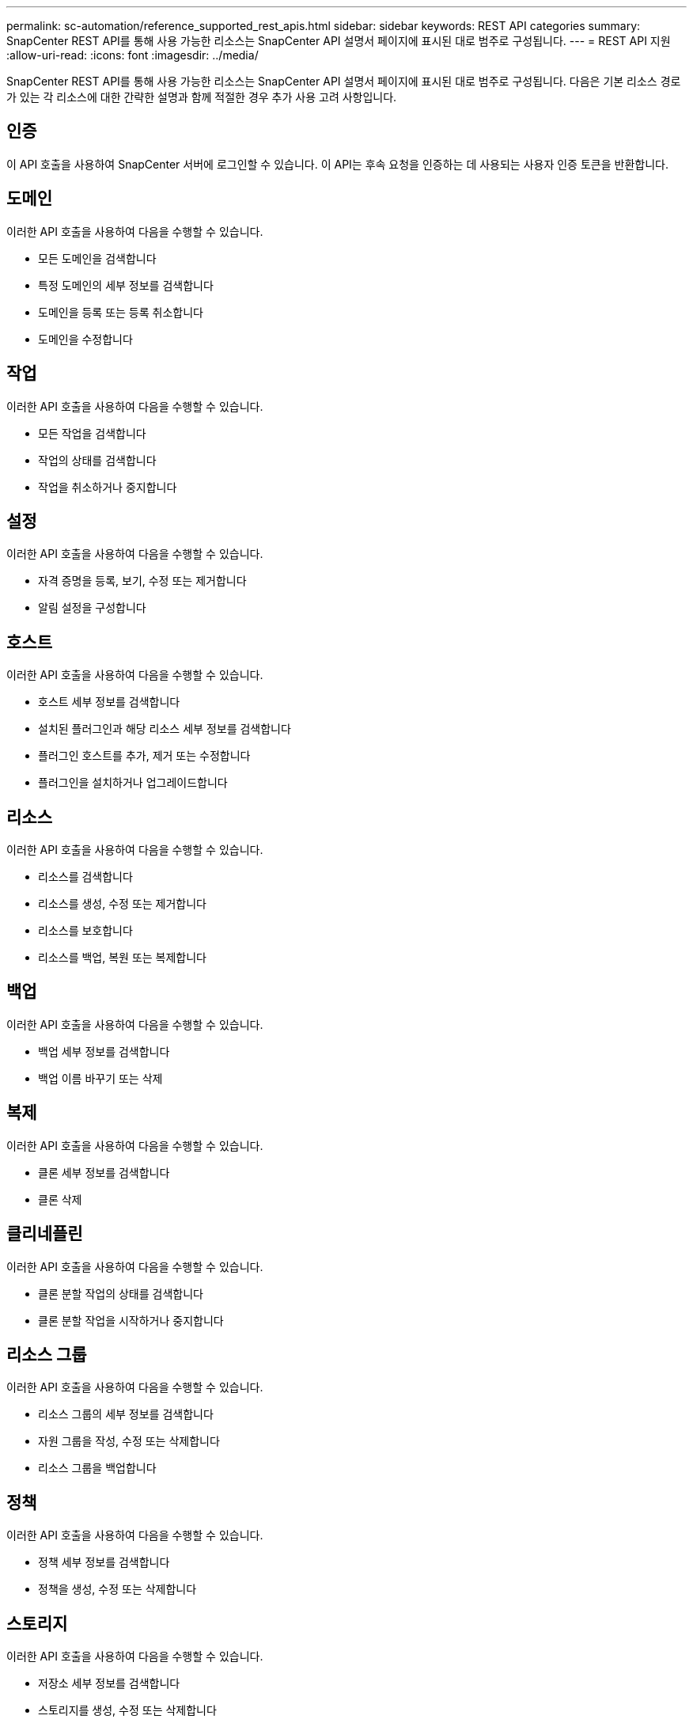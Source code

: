 ---
permalink: sc-automation/reference_supported_rest_apis.html 
sidebar: sidebar 
keywords: REST API categories 
summary: SnapCenter REST API를 통해 사용 가능한 리소스는 SnapCenter API 설명서 페이지에 표시된 대로 범주로 구성됩니다. 
---
= REST API 지원
:allow-uri-read: 
:icons: font
:imagesdir: ../media/


[role="lead"]
SnapCenter REST API를 통해 사용 가능한 리소스는 SnapCenter API 설명서 페이지에 표시된 대로 범주로 구성됩니다. 다음은 기본 리소스 경로가 있는 각 리소스에 대한 간략한 설명과 함께 적절한 경우 추가 사용 고려 사항입니다.



== 인증

이 API 호출을 사용하여 SnapCenter 서버에 로그인할 수 있습니다. 이 API는 후속 요청을 인증하는 데 사용되는 사용자 인증 토큰을 반환합니다.



== 도메인

이러한 API 호출을 사용하여 다음을 수행할 수 있습니다.

* 모든 도메인을 검색합니다
* 특정 도메인의 세부 정보를 검색합니다
* 도메인을 등록 또는 등록 취소합니다
* 도메인을 수정합니다




== 작업

이러한 API 호출을 사용하여 다음을 수행할 수 있습니다.

* 모든 작업을 검색합니다
* 작업의 상태를 검색합니다
* 작업을 취소하거나 중지합니다




== 설정

이러한 API 호출을 사용하여 다음을 수행할 수 있습니다.

* 자격 증명을 등록, 보기, 수정 또는 제거합니다
* 알림 설정을 구성합니다




== 호스트

이러한 API 호출을 사용하여 다음을 수행할 수 있습니다.

* 호스트 세부 정보를 검색합니다
* 설치된 플러그인과 해당 리소스 세부 정보를 검색합니다
* 플러그인 호스트를 추가, 제거 또는 수정합니다
* 플러그인을 설치하거나 업그레이드합니다




== 리소스

이러한 API 호출을 사용하여 다음을 수행할 수 있습니다.

* 리소스를 검색합니다
* 리소스를 생성, 수정 또는 제거합니다
* 리소스를 보호합니다
* 리소스를 백업, 복원 또는 복제합니다




== 백업

이러한 API 호출을 사용하여 다음을 수행할 수 있습니다.

* 백업 세부 정보를 검색합니다
* 백업 이름 바꾸기 또는 삭제




== 복제

이러한 API 호출을 사용하여 다음을 수행할 수 있습니다.

* 클론 세부 정보를 검색합니다
* 클론 삭제




== 클리네플린

이러한 API 호출을 사용하여 다음을 수행할 수 있습니다.

* 클론 분할 작업의 상태를 검색합니다
* 클론 분할 작업을 시작하거나 중지합니다




== 리소스 그룹

이러한 API 호출을 사용하여 다음을 수행할 수 있습니다.

* 리소스 그룹의 세부 정보를 검색합니다
* 자원 그룹을 작성, 수정 또는 삭제합니다
* 리소스 그룹을 백업합니다




== 정책

이러한 API 호출을 사용하여 다음을 수행할 수 있습니다.

* 정책 세부 정보를 검색합니다
* 정책을 생성, 수정 또는 삭제합니다




== 스토리지

이러한 API 호출을 사용하여 다음을 수행할 수 있습니다.

* 저장소 세부 정보를 검색합니다
* 스토리지를 생성, 수정 또는 삭제합니다
* 스토리지에서 리소스를 검색합니다
* 스토리지에서 공유를 생성하거나 삭제합니다




== 공유

이러한 API 호출을 사용하여 다음을 수행할 수 있습니다.

* 공유의 세부 정보를 검색합니다
* 스토리지에서 공유를 생성하거나 삭제합니다




== 플러그인

이러한 API 호출을 사용하여 호스트의 모든 플러그인을 검색하고 다른 작업을 수행할 수 있습니다.



== 보고서

이러한 API 호출을 사용하여 다음을 수행할 수 있습니다.

* 백업, 복원, 클론 복제 및 플러그인 보고서를 생성합니다
* 스케줄을 추가, 실행, 삭제 또는 수정합니다




== 경고

이러한 API 호출을 사용하여 다음을 수행할 수 있습니다.

* 모든 경고를 검색합니다
* 알림을 삭제합니다




== RBAC

이러한 API 호출을 사용하여 다음을 수행할 수 있습니다.

* 사용자, 그룹 및 역할에 대한 세부 정보를 검색합니다
* 사용자 추가
* 역할을 생성, 수정 또는 삭제합니다
* 역할 및 그룹을 할당하거나 할당 해제합니다




== 구성

이러한 API 호출을 사용하여 다음을 수행할 수 있습니다.

* 구성 설정을 봅니다
* 구성 설정을 수정합니다




== 인증서 설정

이러한 API 호출을 사용하여 다음을 수행할 수 있습니다.

* 인증서 상태를 봅니다
* 인증서 설정을 수정합니다




== 리포지토리

이러한 API 호출을 사용하여 다음을 수행할 수 있습니다.

* NSM 리포지토리 백업 및 복원
* NSM 리포지토리 보호 및 보호 해제
* 페일오버
* NSM 리포지토리를 재구축합니다

